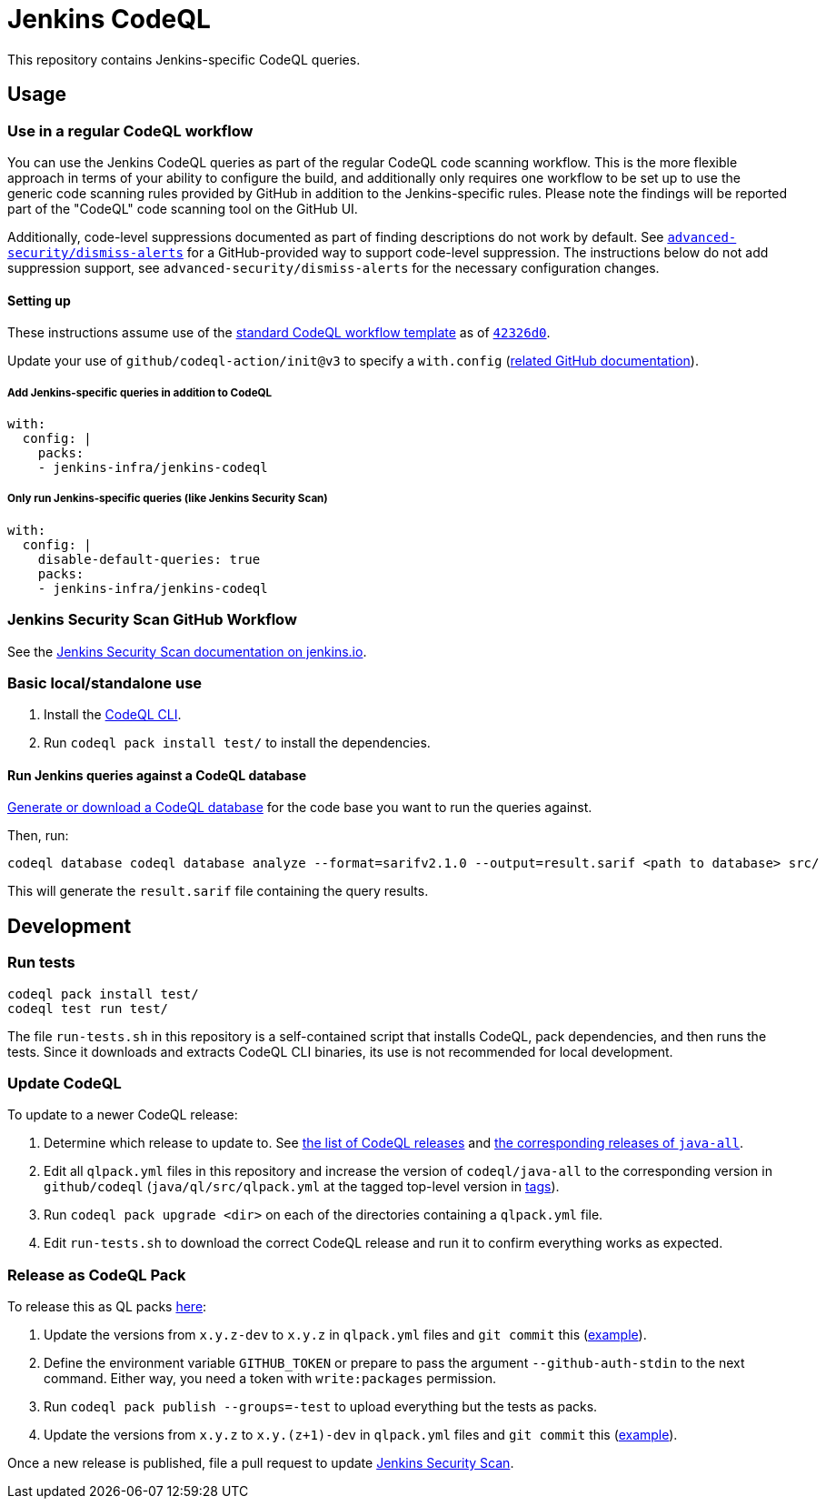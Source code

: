 = Jenkins CodeQL

This repository contains Jenkins-specific CodeQL queries.

== Usage

=== Use in a regular CodeQL workflow

You can use the Jenkins CodeQL queries as part of the regular CodeQL code scanning workflow.
This is the more flexible approach in terms of your ability to configure the build, and additionally only requires one workflow to be set up to use the generic code scanning rules provided by GitHub in addition to the Jenkins-specific rules.
Please note the findings will be reported part of the "CodeQL" code scanning tool on the GitHub UI.

Additionally, code-level suppressions documented as part of finding descriptions do not work by default.
See https://github.com/advanced-security/dismiss-alerts/[`advanced-security/dismiss-alerts`] for a GitHub-provided way to support code-level suppression.
The instructions below do not add suppression support, see `advanced-security/dismiss-alerts` for the necessary configuration changes.

==== Setting up

These instructions assume use of the https://github.com/actions/starter-workflows/blob/main/code-scanning/codeql.yml[standard CodeQL workflow template] as of https://github.com/actions/starter-workflows/blob/42326d080464485184a7a63431593b327a1c2e3b/code-scanning/codeql.yml[`42326d0`].

Update your use of `github/codeql-action/init@v3` to specify a `with.config` (https://docs.github.com/en/code-security/code-scanning/creating-an-advanced-setup-for-code-scanning/customizing-your-advanced-setup-for-code-scanning#specifying-codeql-query-packs[related GitHub documentation]).

===== Add Jenkins-specific queries in addition to CodeQL

[source,yaml]
----
with:
  config: |
    packs:
    - jenkins-infra/jenkins-codeql
----

===== Only run Jenkins-specific queries (like Jenkins Security Scan)

[source,yaml]
----
with:
  config: |
    disable-default-queries: true
    packs:
    - jenkins-infra/jenkins-codeql
----

=== Jenkins Security Scan GitHub Workflow

See the https://www.jenkins.io/redirect/jenkins-security-scan/[Jenkins Security Scan documentation on jenkins.io].

=== Basic local/standalone use

1. Install the https://github.com/github/codeql-cli-binaries/releases[CodeQL CLI].
2. Run `codeql pack install test/` to install the dependencies.

==== Run Jenkins queries against a CodeQL database

https://codeql.github.com/docs/codeql-cli/creating-codeql-databases/[Generate or download a CodeQL database] for the code base you want to run the queries against.

Then, run:

    codeql database codeql database analyze --format=sarifv2.1.0 --output=result.sarif <path to database> src/

This will generate the `result.sarif` file containing the query results.

== Development

=== Run tests

    codeql pack install test/
    codeql test run test/

The file `run-tests.sh` in this repository is a self-contained script that installs CodeQL, pack dependencies, and then runs the tests.
Since it downloads and extracts CodeQL CLI binaries, its use is not recommended for local development.

=== Update CodeQL

To update to a newer CodeQL release:

1. Determine which release to update to. See https://github.com/github/codeql-cli-binaries/releases[the list of CodeQL releases] and https://github.com/github/codeql/blob/main/java/ql/src/CHANGELOG.md[the corresponding releases of `java-all`].
2. Edit all `qlpack.yml` files in this repository and increase the version of `codeql/java-all` to the corresponding version in `github/codeql` (`java/ql/src/qlpack.yml` at the tagged top-level version in https://github.com/github/codeql/tags[tags]).
3. Run `codeql pack upgrade <dir>` on each of the directories containing a `qlpack.yml` file.
4. Edit `run-tests.sh` to download the correct CodeQL release and run it to confirm everything works as expected.

=== Release as CodeQL Pack

To release this as QL packs https://github.com/orgs/jenkins-infra/packages[here]:

1. Update the versions from `x.y.z-dev` to `x.y.z` in `qlpack.yml` files and `git commit` this (https://github.com/jenkins-infra/jenkins-codeql/commit/1948ae5d3f4e8fdd6c3744d543ba2575a738a8a1[example]).
2. Define the environment variable `GITHUB_TOKEN` or prepare to pass the argument `--github-auth-stdin` to the next command.
   Either way, you need a token with `write:packages` permission.
3. Run `codeql pack publish --groups=-test` to upload everything but the tests as packs.
4. Update the versions from `x.y.z` to `x.y.(z+1)-dev` in `qlpack.yml` files and `git commit` this (https://github.com/jenkins-infra/jenkins-codeql/commit/d96d4f54cf0a7be75e89144aca88cde76ac61d50[example]).

Once a new release is published, file a pull request to update https://github.com/jenkins-infra/jenkins-security-scan/blob/main/.github/workflows/jenkins-security-scan.yaml[Jenkins Security Scan].
